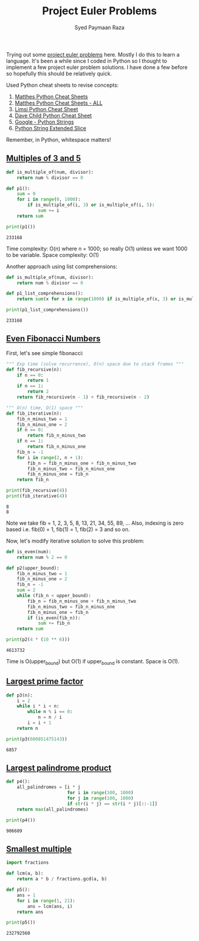 #+TITLE: Project Euler Problems
#+AUTHOR: Syed Paymaan Raza

Trying out some [[https://projecteuler.net/archives][project euler problems]] here. Mostly I do this
to learn a language. It's been a while since I coded in Python
so I thought to implement a few project euler problem solutions.
I have done a few before so hopefully this should be relatively
quick.

Used Python cheat sheets to revise concepts:
1) [[https://ehmatthes.github.io/pcc/cheatsheets/README.html][Matthes Python Cheat Sheets]]
2) [[https://github.com/ehmatthes/pcc/releases/download/v1.0.0/beginners_python_cheat_sheet_pcc_all.pdf][Matthes Python Cheat Sheets - ALL]]
3) [[https://perso.limsi.fr/pointal/_media/python:cours:mementopython3-english.pdf][Limsi Python Cheat Sheet]]
4) [[https://www.cheatography.com/davechild/cheat-sheets/python/][Dave Child Python Cheat Sheet]]
5) [[https://developers.google.com/edu/python/strings][Google - Python Strings]]
6) [[https://docs.python.org/2/whatsnew/2.3.html#extended-slices][Python String Extended Slice]]

Remember, in Python, whitespace matters!

** [[https://projecteuler.net/problem%3D1][Multiples of 3 and 5]]
#+BEGIN_SRC python :results output :exports both
def is_multiple_of(num, divisor):
    return num % divisor == 0

def p1():
    sum = 0
    for i in range(0, 1000):
        if is_multiple_of(i, 3) or is_multiple_of(i, 5):
            sum += i
    return sum
         
print(p1())
#+END_SRC

#+RESULTS:
: 233168

Time complexity: O(n) where n = 1000; so really O(1) unless
we want 1000 to be variable.
Space complexity: O(1)

Another approach using list comprehensions:
#+BEGIN_SRC python :results output :exports both
def is_multiple_of(num, divisor):
    return num % divisor == 0

def p1_list_comprehensions():
    return sum(x for x in range(1000) if is_multiple_of(x, 3) or is_multiple_of(x, 5))

print(p1_list_comprehensions())
#+END_SRC

#+RESULTS:
: 233168

** [[https://projecteuler.net/problem%3D2][Even Fibonacci Numbers]]
First, let's see simple fibonacci:
#+BEGIN_SRC python :results output :exports both
""" Exp time (solve recurrence), O(n) space due to stack frames """
def fib_recursive(n):
    if n == 0:
        return 1
    if n == 1:
        return 2
    return fib_recursive(n - 1) + fib_recursive(n - 2)

""" O(n) time, O(1) space """
def fib_iterative(n):
    fib_n_minus_two = 1
    fib_n_minus_one = 2
    if n == 0:
        return fib_n_minus_two
    if n == 1:
        return fib_n_minus_one
    fib_n = -1
    for i in range(2, n + 1):
        fib_n = fib_n_minus_one + fib_n_minus_two
        fib_n_minus_two = fib_n_minus_one
        fib_n_minus_one = fib_n
    return fib_n

print(fib_recursive(4))
print(fib_iterative(4))
#+END_SRC

#+RESULTS:
: 8
: 8

Note we take fib = 1, 2, 3, 5, 8, 13, 21, 34, 55, 89, ...
Also, indexing is zero based i.e. fib(0) = 1, fib(1) = 1, fib(2) = 3 and so on.

Now, let's modify iterative solution to solve this problem:

#+BEGIN_SRC python :results output :exports both
def is_even(num):
    return num % 2 == 0

def p2(upper_bound):
    fib_n_minus_two = 1
    fib_n_minus_one = 2
    fib_n = -1
    sum = 2
    while (fib_n < upper_bound):
        fib_n = fib_n_minus_one + fib_n_minus_two
        fib_n_minus_two = fib_n_minus_one
        fib_n_minus_one = fib_n
        if (is_even(fib_n)):
            sum += fib_n
    return sum

print(p2(4 * (10 ** 6)))
#+END_SRC

#+RESULTS:
: 4613732

Time is O(upper_bound) but O(1) if upper_bound is constant. Space is O(1).
** [[https://projecteuler.net/problem%3D3][Largest prime factor]]
#+BEGIN_SRC python :results output :exports both
def p3(n):
    i = 2
    while i * i < n:
        while n % i == 0:
            n = n / i
        i = i + 1
    return n

print(p3(600851475143))
#+END_SRC

#+RESULTS:
: 6857
** [[https://projecteuler.net/problem%3D4][Largest palindrome product]]
#+BEGIN_SRC python :results output :exports both
def p4():
    all_palindromes = [i * j
                       for i in range(100, 1000)
                       for j in range(100, 1000)
                       if str(i * j) == str(i * j)[::-1]]
    return max(all_palindromes)                    
    
print(p4())
#+END_SRC

#+RESULTS:
: 906609
** [[https://projecteuler.net/problem%3D5][Smallest multiple]]
#+BEGIN_SRC python :results output :exports both
import fractions

def lcm(a, b):
    return a * b / fractions.gcd(a, b)
    
def p5():
    ans = 1
    for i in range(1, 21):
        ans = lcm(ans, i)
    return ans

print(p5())   
#+END_SRC

#+RESULTS:
: 232792560

